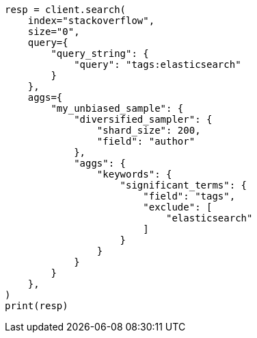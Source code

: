 // This file is autogenerated, DO NOT EDIT
// aggregations/bucket/diversified-sampler-aggregation.asciidoc:33

[source, python]
----
resp = client.search(
    index="stackoverflow",
    size="0",
    query={
        "query_string": {
            "query": "tags:elasticsearch"
        }
    },
    aggs={
        "my_unbiased_sample": {
            "diversified_sampler": {
                "shard_size": 200,
                "field": "author"
            },
            "aggs": {
                "keywords": {
                    "significant_terms": {
                        "field": "tags",
                        "exclude": [
                            "elasticsearch"
                        ]
                    }
                }
            }
        }
    },
)
print(resp)
----

